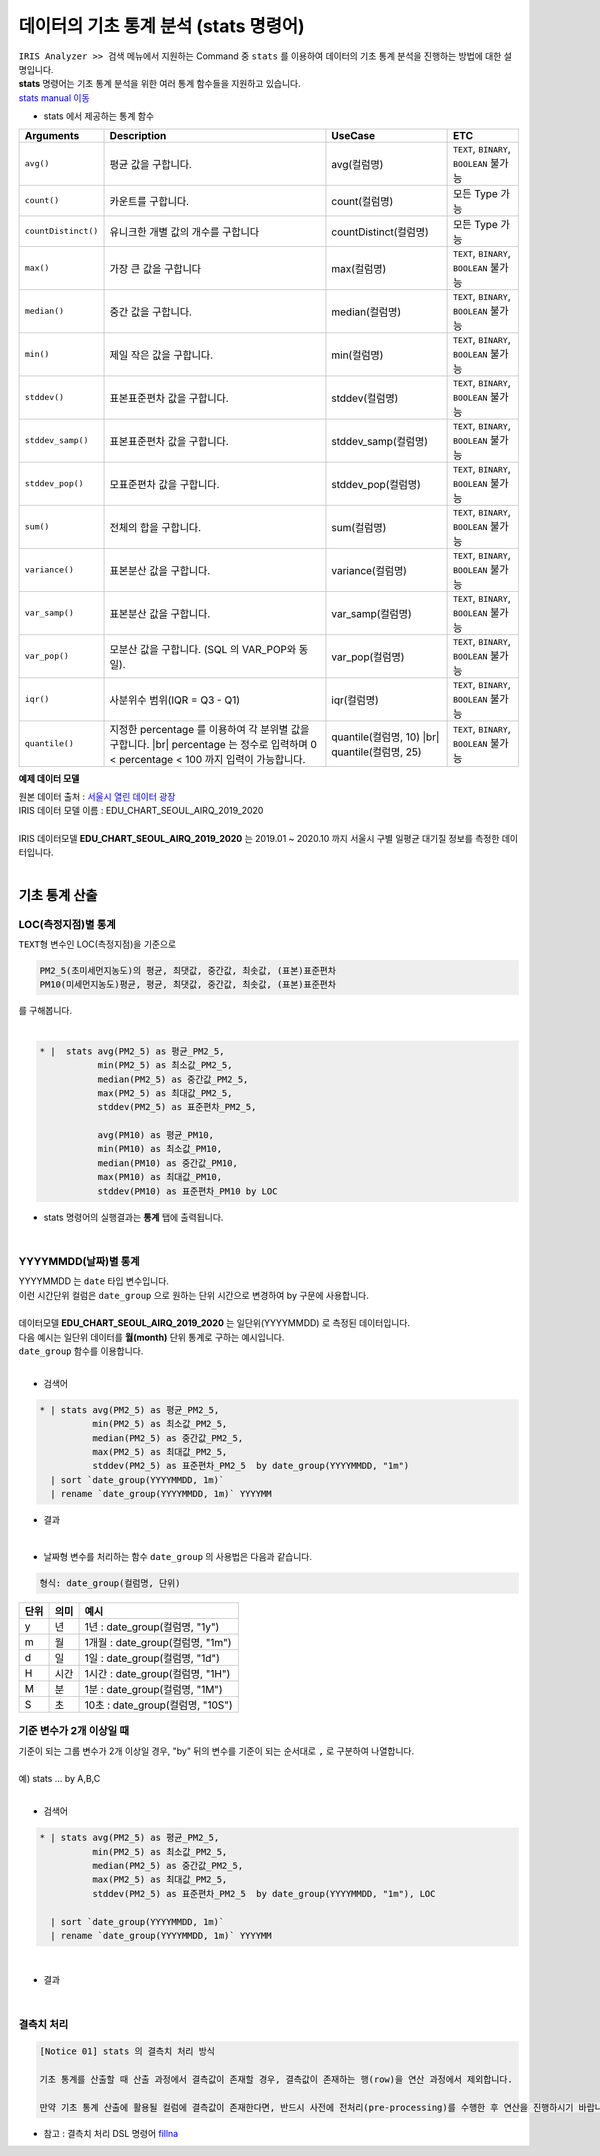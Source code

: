 
===================================================================
데이터의 기초 통계 분석 (stats 명령어)
===================================================================


| ``IRIS Analyzer >> 검색`` 메뉴에서 지원하는 Command 중 ``stats`` 를 이용하여 데이터의 기초 통계 분석을 진행하는 방법에 대한 설명입니다.
| **stats** 명령어는 기초 통계 분석을 위한 여러 통계 함수들을 지원하고 있습니다. 

| `stats manual 이동 <https://docs.iris.tools/manual/IRIS-Manual/IRIS-Discovery-Middleware/command/commands/stats.html#stats>`__ 


* stats 에서 제공하는 통계 함수

.. list-table::
   :header-rows: 1

   * - Arguments
     - Description
     - UseCase
     - ETC
   * - ``avg()``
     - 평균 값을 구합니다.
     - avg(컬럼명)
     - ``TEXT``\ , ``BINARY``\ , ``BOOLEAN`` 불가능
   * - ``count()``
     - 카운트를 구합니다.
     - count(컬럼명)
     - 모든 Type 가능
   * - ``countDistinct()``
     - 유니크한 개별 값의 개수를 구합니다
     - countDistinct(컬럼명)
     - 모든 Type 가능
   * - ``max()``
     - 가장 큰 값을 구합니다
     - max(컬럼명)
     - ``TEXT``\ , ``BINARY``\ , ``BOOLEAN`` 불가능
   * - ``median()``
     - 중간 값을 구합니다.
     - median(컬럼명)
     - ``TEXT``\ , ``BINARY``\ , ``BOOLEAN`` 불가능
   * - ``min()``
     - 제일 작은 값을 구합니다.
     - min(컬럼명)
     - ``TEXT``\ , ``BINARY``\ , ``BOOLEAN`` 불가능
   * - ``stddev()``
     - 표본표준편차 값을 구합니다.
     - stddev(컬럼명)
     - ``TEXT``\ , ``BINARY``\ , ``BOOLEAN`` 불가능
   * - ``stddev_samp()``
     - 표본표준편차 값을 구합니다.
     - stddev_samp(컬럼명)
     - ``TEXT``\ , ``BINARY``\ , ``BOOLEAN`` 불가능
   * - ``stddev_pop()``
     - 모표준편차 값을 구합니다.
     - stddev_pop(컬럼명)
     - ``TEXT``\, ``BINARY``\ , ``BOOLEAN`` 불가능
   * - ``sum()``
     - 전체의 합을 구합니다.
     - sum(컬럼명)
     - ``TEXT``\ , ``BINARY``\ , ``BOOLEAN`` 불가능
   * - ``variance()``
     - 표본분산 값을 구합니다.
     - variance(컬럼명)
     - ``TEXT``\ , ``BINARY``\ , ``BOOLEAN`` 불가능
   * - ``var_samp()``
     - 표본분산 값을 구합니다.
     - var_samp(컬럼명)
     - ``TEXT``\ , ``BINARY``\ , ``BOOLEAN`` 불가능
   * - ``var_pop()``
     - 모분산 값을 구합니다. (SQL 의 VAR_POP와 동일).
     - var_pop(컬럼명)
     - ``TEXT``\ , ``BINARY``\ , ``BOOLEAN`` 불가능
   * - ``iqr()``
     - 사분위수 범위(IQR = Q3 - Q1)
     - iqr(컬럼명)
     - ``TEXT``\ , ``BINARY``\ , ``BOOLEAN`` 불가능
   * - ``quantile()``
     - 지정한 percentage 를 이용하여 각 분위별 값을 구합니다. |br| percentage 는 정수로 입력하며 0 < percentage < 100 까지 입력이 가능합니다.
     - quantile(컬럼명, 10) |br| quantile(컬럼명, 25)
     - ``TEXT``\ , ``BINARY``\ , ``BOOLEAN`` 불가능



**예제 데이터 모델** 

| 원본 데이터 출처  :  `서울시 열린 데이터 광장 <http://data.seoul.go.kr/dataList/OA-2218/S/1/datasetView.do>`__  
| IRIS 데이터 모델 이름 : EDU_CHART_SEOUL_AIRQ_2019_2020
|
| IRIS 데이터모델 **EDU_CHART_SEOUL_AIRQ_2019_2020**  는 2019.01 ~ 2020.10 까지 서울시 구별 일평균 대기질 정보를 측정한 데이터입니다.
|

.. image:: ./images/ko/stats_in_search_01.png


-----------------------------------------------
기초 통계 산출
-----------------------------------------------


LOC(측정지점)별 통계
'''''''''''''''''''''''''''''''''''''''''''''''

| ``TEXT형`` 변수인 LOC(측정지점)을 기준으로 
.. code::

    PM2_5(초미세먼지농도)의 평균, 최댓값, 중간값, 최솟값, (표본)표준편차
    PM10(미세먼지농도)평균, 평균, 최댓값, 중간값, 최솟값, (표본)표준편차

| 를 구해봅니다.
|
.. code::

    * |  stats avg(PM2_5) as 평균_PM2_5,
               min(PM2_5) as 최소값_PM2_5,
               median(PM2_5) as 중간값_PM2_5, 
               max(PM2_5) as 최대값_PM2_5,
               stddev(PM2_5) as 표준편차_PM2_5,

               avg(PM10) as 평균_PM10,
               min(PM10) as 최소값_PM10,
               median(PM10) as 중간값_PM10, 
               max(PM10) as 최대값_PM10,
               stddev(PM10) as 표준편차_PM10 by LOC




- stats 명령어의 실행결과는 **통계** 탭에 출력됩니다.

.. image:: ./images/ko/stats_in_search_02.png

|


YYYYMMDD(날짜)별 통계
'''''''''''''''''''''''''''''''''''''''''''''''

| YYYYMMDD 는 ``date`` 타입 변수입니다.
| 이런 시간단위 컬럼은 ``date_group`` 으로 원하는 단위 시간으로 변경하여 by 구문에 사용합니다.

|
| 데이터모델 **EDU_CHART_SEOUL_AIRQ_2019_2020** 는 일단위(YYYYMMDD) 로 측정된 데이터입니다.
| 다음 예시는 일단위 데이터를 **월(month)** 단위 통계로 구하는 예시입니다.
| ``date_group`` 함수를 이용합니다.
|
- 검색어 
  
.. code::

    * | stats avg(PM2_5) as 평균_PM2_5,
              min(PM2_5) as 최소값_PM2_5,
              median(PM2_5) as 중간값_PM2_5, 
              max(PM2_5) as 최대값_PM2_5,
              stddev(PM2_5) as 표준편차_PM2_5  by date_group(YYYYMMDD, "1m")  
      | sort `date_group(YYYYMMDD, 1m)`
      | rename `date_group(YYYYMMDD, 1m)` YYYYMM


- 결과

.. image:: ./images/ko/stats_in_search_03.png

|

- 날짜형 변수를 처리하는 함수 ``date_group`` 의 사용법은 다음과 같습니다.

.. code:: 

    형식: date_group(컬럼명, 단위)



.. list-table::
   :header-rows: 1

   * - 단위
     - 의미
     - 예시
   * - y
     - 년
     - 1년 : date_group(컬럼명, "1y")
   * - m
     - 월
     - 1개월 : date_group(컬럼명, "1m")
   * - d
     - 일
     - 1일 : date_group(컬럼명, "1d")
   * - H
     - 시간
     - 1시간 : date_group(컬럼명, "1H")
   * - M
     - 분
     - 1분 : date_group(컬럼명, "1M")
   * - S
     - 초
     - 10초 : date_group(컬럼명, "10S")
  


기준 변수가 2개 이상일 때
'''''''''''''''''''''''''''''''''''''''''''''''''''''''''''''''''''

| 기준이 되는 그룹 변수가 2개 이상일 경우, "by" 뒤의 변수를 기준이 되는 순서대로  ``,`` 로 구분하여 나열합니다.
|
| 예) stats ... by A,B,C
|

- 검색어
  
.. code::

    * | stats avg(PM2_5) as 평균_PM2_5,
              min(PM2_5) as 최소값_PM2_5,
              median(PM2_5) as 중간값_PM2_5, 
              max(PM2_5) as 최대값_PM2_5,
              stddev(PM2_5) as 표준편차_PM2_5  by date_group(YYYYMMDD, "1m"), LOC  
      
      | sort `date_group(YYYYMMDD, 1m)`
      | rename `date_group(YYYYMMDD, 1m)` YYYYMM

|
- 결과

.. image:: ./images/ko/stats_in_search_04.png


|



결측치 처리
'''''''''''''''''''''''''''''''''''''''''''''''''''''''''''''''''''

.. code::

    [Notice 01] stats 의 결측치 처리 방식

    기초 통계를 산출할 때 산출 과정에서 결측값이 존재할 경우, 결측값이 존재하는 행(row)을 연산 과정에서 제외합니다.

    만약 기초 통계 산출에 활용될 컬럼에 결측값이 존재한다면, 반드시 사전에 전처리(pre-processing)를 수행한 후 연산을 진행하시기 바랍니다.


- 참고 : 결측치 처리 DSL 명령어 `fillna <https://docs.iris.tools/manual/IRIS-Manual/IRIS-Discovery-Middleware/command/commands/fillna.html#fillna>`__ 

